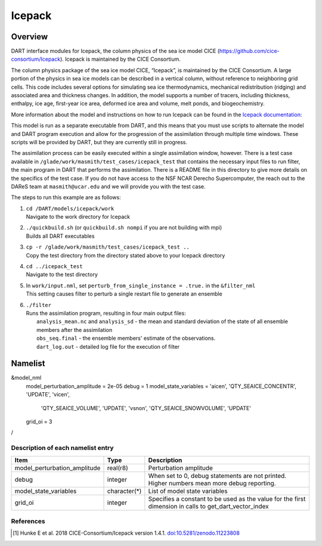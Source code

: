 .. _icepack:

Icepack
=======

Overview
--------

DART interface modules for Icepack, the column physics of the sea ice model CICE (`https://github.com/cice-consortium/Icepack <https://github.com/cice-consortium/Icepack>`_). Icepack is maintained by the CICE Consortium.

The column physics package of the sea ice model CICE, “Icepack”, is maintained by the CICE Consortium. A large portion of the physics in sea ice models can be described in a vertical column, without reference to neighboring grid cells. This code includes several options for simulating sea ice thermodynamics, mechanical redistribution (ridging) and associated area and thickness changes. In addition, the model supports a number of tracers, including thickness, enthalpy, ice age, first-year ice area, deformed ice area and volume, melt ponds, and biogeochemistry.

More information about the model and instructions on how to run Icepack can be found in the `Icepack documentation: <https://cice-consortium-icepack.readthedocs.io/en/main/index.html>`_

This model is run as a separate executable from DART, and this means that you must use scripts to alternate the model and DART program execution and allow for the progression of the assimilation through multiple time windows. These scripts will be provided by DART, but they are currently still in progress. 

The assimilation process can be easily executed within a single assimilation window, however. There is a test case available in ``/glade/work/masmith/test_cases/icepack_test`` that contains the necessary input files to run filter, the main program in DART that performs the assimilation. There is a README file in this directory to give more details on the specifics of the test case. If you do not have access to the NSF NCAR Derecho Supercomputer, the reach out to the DAReS team at ``masmith@ucar.edu`` and we will provide you with the test case.

The steps to run this example are as follows:

1.  | ``cd /DART/models/icepack/work``
    | Navigate to the work directory for Icepack

2.  | ``./quickbuild.sh`` (or ``quickbuild.sh nompi`` if you are not building with mpi)
    | Builds all DART executables 

3.  | ``cp -r /glade/work/masmith/test_cases/icepack_test ..``
    | Copy the test directory from the directory stated above to your Icepack directory

4.  | ``cd ../icepack_test``
    | Navigate to the test directory

5.  | In ``work/input.nml``, set ``perturb_from_single_instance = .true.`` in the
      ``&filter_nml``
    | This setting causes filter to perturb a single restart file to generate an
      ensemble

6.  | ``./filter``
    | Runs the assimilation program, resulting in four main output files:
    |    ``analysis_mean.nc`` and ``analysis_sd`` - the mean and standard deviation of the state of all ensemble members after the assimilation
    |    ``obs_seq.final`` - the ensemble members' estimate of the observations.
    |    ``dart_log.out`` - detailed log file for the execution of filter

Namelist
--------

.. code-block:: fortran

&model_nml
    model_perturbation_amplitude = 2e-05
    debug = 1
    model_state_variables = 'aicen', 'QTY_SEAICE_CONCENTR', 'UPDATE', 'vicen',
                            'QTY_SEAICE_VOLUME', 'UPDATE', 'vsnon', 'QTY_SEAICE_SNOWVOLUME',
                            'UPDATE'
    grid_oi = 3
/

Description of each namelist entry
~~~~~~~~~~~~~~~~~~~~~~~~~~~~~~~~~~

+------------------------------+---------------+---------------------------------+
| Item                         | Type          | Description                     |
+==============================+===============+=================================+
| model_perturbation_amplitude | real(r8)      | Perturbation amplitude          |
+------------------------------+---------------+---------------------------------+
| debug                        | integer       | When set to 0, debug statements |
|                              |               | are not printed. Higher numbers |
|                              |               | mean more debug reporting.      |
+------------------------------+---------------+---------------------------------+
| model_state_variables        | character(*)  | List of model state variables   |
+------------------------------+---------------+---------------------------------+
| grid_oi                      | integer       | Specifies a constant to be used |
|                              |               | as the value for the first      |
|                              |               | dimension in calls to           |
|                              |               | get_dart_vector_index           |
+------------------------------+---------------+---------------------------------+

References
~~~~~~~~~~

.. [1] Hunke E et al. 2018 CICE-Consortium/Icepack version 1.4.1. `doi:10.5281/zenodo.11223808 <https://doi.org/10.5281/zenodo.11223808>`_
